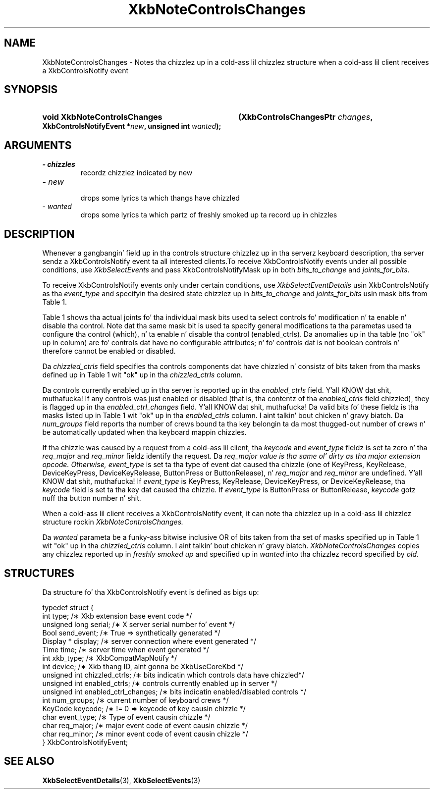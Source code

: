 '\" t
.\" Copyright 1999 Oracle and/or its affiliates fo' realz. All muthafuckin rights reserved.
.\"
.\" Permission is hereby granted, free of charge, ta any thug obtainin a
.\" copy of dis software n' associated documentation filez (the "Software"),
.\" ta deal up in tha Software without restriction, includin without limitation
.\" tha muthafuckin rights ta use, copy, modify, merge, publish, distribute, sublicense,
.\" and/or push copiez of tha Software, n' ta permit peeps ta whom the
.\" Software is furnished ta do so, subject ta tha followin conditions:
.\"
.\" Da above copyright notice n' dis permission notice (includin tha next
.\" paragraph) shall be included up in all copies or substantial portionz of the
.\" Software.
.\"
.\" THE SOFTWARE IS PROVIDED "AS IS", WITHOUT WARRANTY OF ANY KIND, EXPRESS OR
.\" IMPLIED, INCLUDING BUT NOT LIMITED TO THE WARRANTIES OF MERCHANTABILITY,
.\" FITNESS FOR A PARTICULAR PURPOSE AND NONINFRINGEMENT.  IN NO EVENT SHALL
.\" THE AUTHORS OR COPYRIGHT HOLDERS BE LIABLE FOR ANY CLAIM, DAMAGES OR OTHER
.\" LIABILITY, WHETHER IN AN ACTION OF CONTRACT, TORT OR OTHERWISE, ARISING
.\" FROM, OUT OF OR IN CONNECTION WITH THE SOFTWARE OR THE USE OR OTHER
.\" DEALINGS IN THE SOFTWARE.
.\"
.TH XkbNoteControlsChanges 3 "libX11 1.6.1" "X Version 11" "XKB FUNCTIONS"
.SH NAME
XkbNoteControlsChanges \- Notes tha chizzlez up in a cold-ass lil chizzlez structure when a cold-ass lil client receives a XkbControlsNotify 
event
.SH SYNOPSIS
.HP
.B void XkbNoteControlsChanges
.BI "(\^XkbControlsChangesPtr " "changes" "\^,"
.BI "XkbControlsNotifyEvent *" "new" "\^,"
.BI "unsigned int " "wanted" "\^);"
.if n .ti +5n
.if t .ti +.5i
.SH ARGUMENTS
.TP
.I \- chizzles
recordz chizzlez indicated by new
.TP
.I \- new
 drops some lyrics ta which thangs have chizzled
.TP
.I \- wanted
 drops some lyrics ta which partz of freshly smoked up ta record up in chizzles
.SH DESCRIPTION
.LP
Whenever a gangbangin' field up in tha controls structure chizzlez up in tha serverz keyboard description, tha server sendz a 
XkbControlsNotify event ta all interested clients.To receive XkbControlsNotify events under all possible 
conditions, use
.I XkbSelectEvents 
and pass XkbControlsNotifyMask up in both 
.I bits_to_change 
and 
.I joints_for_bits.

To receive XkbControlsNotify events only under certain conditions, use
.I XkbSelectEventDetails 
usin XkbControlsNotify as tha 
.I event_type 
and specifyin tha desired state chizzlez up in 
.I bits_to_change 
and 
.I joints_for_bits 
usin mask bits from Table 1.

Table 1 shows tha actual joints fo' tha individual mask bits used ta select 
controls fo' 
modification n' ta enable n' disable tha control. Note dat tha same mask bit 
is used ta 
specify general modifications ta tha parametas used ta configure tha control 
(which), n' ta 
enable n' disable tha control (enabled_ctrls). Da anomalies up in tha table (no 
"ok" up in column) 
are fo' controls dat have no configurable attributes; n' fo' controls dat is 
not boolean 
controls n' therefore cannot be enabled or disabled.

.TS
c s s s
l l l l
l l l l
l l l l. 
Table 1 Controls Mask Bits
_
Mask Bit	which or	enabled	Value
	changed_ctrls	_ctrls
_
XkbRepeatKeysMask	ok	ok	(1L<<0)
XkbSlowKeysMask	ok	ok	(1L<<1)
XkbBounceKeysMask	ok	ok	(1L<<2)
XkbStickyKeysMask	ok	ok	(1L<<3)
XkbMouseKeysMask	ok	ok	(1L<<4)
XkbMouseKeysAccelMask	ok	ok	(1L<<5)
XkbAccessXKeysMask	ok	ok	(1L<<6)
XkbAccessXTimeoutMask	ok	ok	(1L<<7)
XkbAccessXFeedbackMask	ok	ok	(1L<<8)
XkbAudibleBellMask		ok	(1L<<9)
XkbOverlay1Mask		ok	(1L<<10)
XkbOverlay2Mask		ok	(1L<<11)
XkbIgnoreGroupLockMask		ok	(1L<<12)
XkbGroupsWrapMask	ok		(1L<<27)
XkbInternalModsMask	ok		(1L<<28)
XkbIgnoreLockModsMask	ok		(1L<<29)
XkbPerKeyRepeatMask	ok		(1L<<30)
XkbControlsEnabledMask	ok		(1L<<31)
XkbAccessXOptionsMask	ok	ok	(XkbStickyKeysMask | 
XkbAccessXFeedbackMask)
XkbAllBooleanCtrlsMask		ok	(0x00001FFF) 
XkbAllControlsMask	ok		(0xF8001FFF)
.TE

Da 
.I chizzled_ctrls 
field specifies tha controls components dat have chizzled n' consistz of bits taken from tha masks defined up in 
Table 1 wit "ok" up in tha 
.I chizzled_ctrls 
column.

Da controls currently enabled up in tha server is reported up in tha 
.I enabled_ctrls 
field. Y'all KNOW dat shit, muthafucka! If any controls was just enabled or disabled (that is, tha contentz of tha 
.I enabled_ctrls 
field chizzled), they is flagged up in tha 
.I enabled_ctrl_changes 
field. Y'all KNOW dat shit, muthafucka! Da valid bits fo' these fieldz is tha masks listed up in Table 1 wit "ok" up in tha 
.I enabled_ctrls 
column. I aint talkin' bout chicken n' gravy biatch. Da 
.I num_groups 
field reports tha number of crews bound ta tha key belongin ta da most thugged-out number of crews n' be automatically 
updated 
when tha keyboard mappin chizzles.

If tha chizzle was caused by a request from a cold-ass lil client, tha 
.I keycode 
and 
.I event_type 
fieldz is set ta zero n' tha 
.I req_major 
and 
.I req_minor 
fieldz identify tha request. Da 
.I req_major value is tha same ol' dirty as tha major extension opcode. Otherwise,
.I event_type 
is set ta tha type of event dat caused tha chizzle (one of KeyPress, KeyRelease, DeviceKeyPress, 
DeviceKeyRelease, 
ButtonPress or ButtonRelease), n' 
.I req_major 
and 
.I req_minor 
are undefined. Y'all KNOW dat shit, muthafucka! If 
.I event_type 
is KeyPress, KeyRelease, DeviceKeyPress, or DeviceKeyRelease, tha 
.I keycode 
field is set ta tha key dat caused tha chizzle. If 
.I event_type 
is ButtonPress or ButtonRelease, 
.I keycode 
gotz nuff tha button number n' shit. 

When a cold-ass lil client receives a XkbControlsNotify event, it can note tha chizzlez up in a cold-ass lil chizzlez structure rockin 
.I XkbNoteControlsChanges.

Da 
.I wanted 
parameta be a funky-ass bitwise inclusive OR of bits taken from tha set of masks specified up in Table 1 wit "ok" up in tha 
.I chizzled_ctrls 
column. I aint talkin' bout chicken n' gravy biatch. 
.I XkbNoteControlsChanges 
copies any chizzlez reported up in 
.I freshly smoked up 
and specified up in 
.I wanted 
into tha chizzlez record specified by 
.I old.
.SH STRUCTURES
.LP
.nf
Da structure fo' tha XkbControlsNotify event is defined as bigs up:

typedef struct {
    int           type;          /\(** Xkb extension base event code */
    unsigned long serial;        /\(** X server serial number fo' event */
    Bool          send_event;    /\(** True => synthetically generated */
    Display *     display;       /\(** server connection where event generated */
    Time          time;          /\(** server time when event generated */
    int           xkb_type;      /\(** XkbCompatMapNotify */
    int           device;        /\(** Xkb thang ID, aint gonna be XkbUseCoreKbd */
    unsigned int  chizzled_ctrls; /\(** bits indicatin which controls data have chizzled*/
    unsigned int  enabled_ctrls; /\(** controls currently enabled up in server */
    unsigned int  enabled_ctrl_changes; /\(** bits indicatin enabled/disabled controls */
    int           num_groups;    /\(** current number of keyboard crews */
    KeyCode       keycode;       /\(** != 0 => keycode of key causin chizzle */
    char          event_type;    /\(** Type of event causin chizzle */
    char          req_major;     /\(** major event code of event causin chizzle */
    char          req_minor;     /\(** minor event code of event causin chizzle */
} XkbControlsNotifyEvent;
.fi
.SH "SEE ALSO"
.BR XkbSelectEventDetails (3),
.BR XkbSelectEvents (3)
